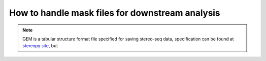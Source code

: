 .. _`stoarr_process`:

================================================
How to handle mask files for downstream analysis
================================================

.. note:: 
    GEM is a tabular structure format file specified for saving stereo-seq data, specification can be found at `stereopy site <https://stereopy.readthedocs.io/en/latest/Tutorials/IO.html#GEM>`_, but 
